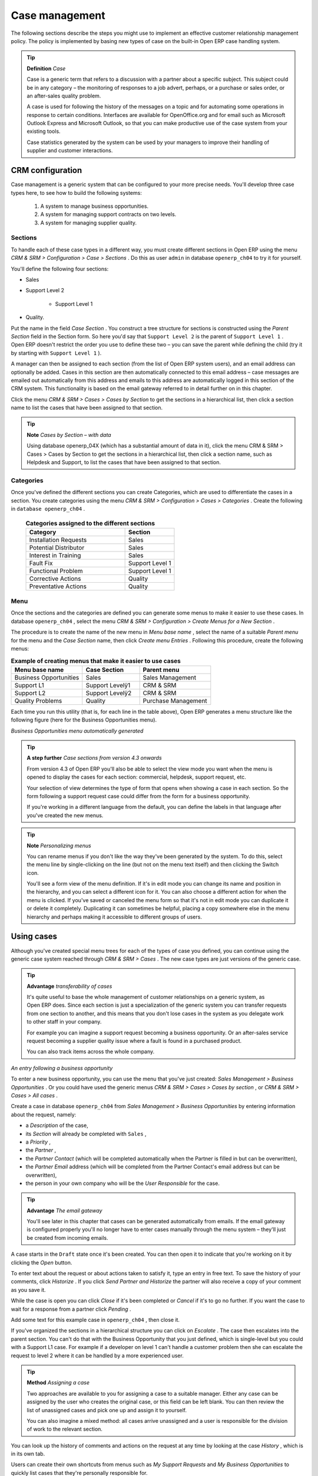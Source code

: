 .. index::
   single: Case management
.. 

Case management
=================

The following sections describe the steps you might use to implement an effective customer relationship management policy. The policy is implemented by basing new types of case on the built-in Open ERP case handling system.

.. index::
   single: Case
.. 

.. tip::   **Definition**  *Case* 

	Case is a generic term that refers to a discussion with a partner about a specific subject. This subject could be in any category – the monitoring of responses to a job advert, perhaps, or a purchase or sales order, or an after-sales quality problem.

	A case is used for following the history of the messages on a topic and for automating some operations in response to certain conditions. Interfaces are available for OpenOffice.org and for email such as Microsoft Outlook Express and Microsoft Outlook, so that you can make productive use of the case system from your existing tools. 

	Case statistics generated by the system can be used by your managers to improve their handling of supplier and customer interactions.

CRM configuration
-------------------

Case management is a generic system that can be configured to your more precise needs. You'll develop three case types here, to see how to build the following systems:

	#. A system to manage business opportunities.

	#. A system for managing support contracts on two levels.

	#. A system for managing supplier quality.

.. index::
   single: Case; Sections
.. 

Sections
^^^^^^^^^

To handle each of these case types in a different way, you must create different sections in Open ERP using the menu  *CRM & SRM > Configuration > Case > Sections* . Do this as user \ ``admin``\   in database \ ``openerp_ch04``\   to try it for yourself.

You'll define the following four sections:

* Sales

* Support Level 2

	- Support Level 1



* Quality. 

Put the name in the field  *Case Section* . You construct a tree structure for sections is constructed using the  *Parent Section*  field in the Section form. So here you'd say that \ ``Support Level 2``\   is the parent of \ ``Support Level 1``\  . Open ERP doesn't restrict the order you use to define these two – you can save the parent while defining the child (try it by starting with \ ``Support Level 1``\  ).

A manager can then be assigned to each section (from the list of Open ERP system users), and an email address can optionally be added. Cases in this section are then automatically connected to this email address – case messages are emailed out automatically from this address and emails to this address are automatically logged in this section of the CRM system. This functionality is based on the email gateway referred to in detail further on in this chapter.

Click the menu  *CRM & SRM > Cases > Cases by Section*  to get the sections in a hierarchical list, then click a section name to list the cases that have been assigned to that section.

.. tip::   **Note**  *Cases by Section – with data* 

	Using database openerp_04X (which has a substantial amount of data in it), click the menu CRM & SRM > Cases > Cases by Section to get the sections in a hierarchical list, then click a section name, such as Helpdesk and Support, to list the cases that have been assigned to that section.
	
.. index::
   single: Case; Categories
.. 

Categories
^^^^^^^^^^^

Once you've defined the different sections you can create Categories, which are used to differentiate the cases in a section. You create categories using the menu  *CRM & SRM > Configuration > Cases > Categories* . Create the following in \ ``database openerp_ch04``\  .


 .. csv-table:: **Categories assigned to the different sections**
   :header: "Category","Section"
   :widths: 30, 15
   
   "Installation Requests","Sales"
   "Potential Distributor","Sales"
   "Interest in Training","Sales"
   "Fault Fix","Support Level 1"
   "Functional Problem","Support Level 1"
   "Corrective Actions","Quality"
   "Preventative Actions","Quality"

.. index::
   single: Case; Menu
.. 

Menu
^^^^

Once the sections and the categories are defined you can generate some menus to make it easier to use these cases. In database \ ``openerp_ch04``\  , select the menu  *CRM & SRM > Configuration > Create Menus for a New Section* .

The procedure is to create the name of the new menu in  *Menu base name* , select the name of a suitable  *Parent menu*  for the menu and the  *Case Section*  name, then click  *Create menu Entries* . Following this procedure, create the following menus:


.. csv-table:: **Example of creating menus that make it easier to use cases**    
   :header: "Menu base name","Case Section","Parent menu"
   :widths: 25,20,25
   
   "Business Opportunities","Sales","Sales Management"
   "Support L1","Support Levelÿ1","CRM & SRM"
   "Support L2","Support Levelÿ2","CRM & SRM"
   "Quality Problems","Quality","Purchase Management"

Each time you run this utility (that is, for each line in the table above), Open ERP generates a menu structure like the following figure (here for the Business Opportunities menu).


.. image::  images/business_ops.png
   :align: center

*Business Opportunities menu automatically generated*


.. tip::   **A step further**  *Case sections from version 4.3 onwards* 

	From version 4.3 of Open ERP you'll also be able to select the view mode you want when the menu is opened to display the cases for each section: commercial, helpdesk, support request, etc.

	Your selection of view determines the type of form that opens when showing a case in each section. So the form following a support request case could differ from the form for a business opportunity.

	If you're working in a different language from the default, you can define the labels in that language after you've created the new menus.

.. tip::   **Note**  *Personalizing menus* 

	You can rename menus if you don't like the way they've been generated by the system. To do this, select the menu line by single-clicking on the line (but not on the menu text itself) and then clicking the Switch icon.

	You'll see a form view of the menu definition. If it's in edit mode you can change its name and position in the hierarchy, and you can select a different icon for it. You can also choose a different action for when the menu is clicked. If you've saved or canceled the menu form so that it's not in edit mode you can duplicate it or delete it completely. Duplicating it can sometimes be helpful, placing a copy somewhere else in the menu hierarchy and perhaps making it accessible to different groups of users.

Using cases
-------------

Although you've created special menu trees for each of the types of case you defined, you can continue using the generic case system reached through  *CRM & SRM > Cases* . The new case types are just versions of the generic case.

.. index::
   single: Case; transferability
.. 

.. tip::   **Advantage**  *transferability of cases* 

	It's quite useful to base the whole management of customer relationships on a generic system, as Open ERP does. Since each section is just a specialization of the generic system you can transfer requests from one section to another, and this means that you don't lose cases in the system as you delegate work to other staff in your company.

	For example you can imagine a support request becoming a business opportunity. Or an after-sales service request becoming a supplier quality issue where a fault is found in a purchased product.

	You can also track items across the whole company.


.. image::  images/crm_case.png
   :align: center

*An entry following a business opportunity*


To enter a new business opportunity, you can use the menu that you've just created:  *Sales Management > Business Opportunities* . Or you could have used the generic menus  *CRM & SRM > Cases > Cases by section* , or  *CRM & SRM > Cases > All cases* .

Create a case in database \ ``openerp_ch04``\   from  *Sales Management > Business Opportunities* by entering information about the request, namely: 

* a  *Description*  of the case,

* its  *Section*  will already be completed with \ ``Sales``\  ,

* a  *Priority* ,

* the  *Partner* ,

* the  *Partner Contact*  (which will be completed automatically when the Partner is filled in but can be overwritten),

* the  *Partner Email*  address (which will be completed from the Partner Contact's email address but can be overwritten),

* the person in your own company who will be the  *User Responsible*  for the case.

.. tip::   **Advantage**  *The email gateway* 

	You'll see later in this chapter that cases can be generated automatically from emails. If the email gateway is configured properly you'll no longer have to enter cases manually through the menu system – they'll just be created from incoming emails.

A case starts in the \ ``Draft``\   state once it's been created. You can then open it to indicate that you're working on it by clicking the  *Open*  button. 

To enter text about the request or about actions taken to satisfy it, type an entry in free text. To save the history of your comments, click  *Historize* . If you click  *Send Partner and Historize*  the partner will also receive a copy of your comment as you save it.

While the case is open you can click  *Close*  if it's been completed or  *Cancel*  if it's to go no further. If you want the case to wait for a response from a partner click  *Pending* .

Add some text for this example case in \ ``openerp_ch04``\  , then close it. 

If you've organized the sections in a hierarchical structure you can click on  *Escalate* . The case then escalates into the parent section. You can't do that with the Business Opportunity that you just defined, which is single-level but you could with a Support L1 case. For example if a developer on level 1 can't handle a customer problem then she can escalate the request to level 2 where it can be handled by a more experienced user.

.. tip::   **Method**  *Assigning a case* 

	Two approaches are available to you for assigning a case to a suitable manager. Either any case can be assigned by the user who creates the original case, or this field can be left blank. You can then review the list of unassigned cases and pick one up and assign it to yourself.

	You can also imagine a mixed method: all cases arrive unassigned and a user is responsible for the division of work to the relevant section.

You can look up the history of comments and actions on the request at any time by looking at the case  *History* , which is in its own tab.

Users can create their own shortcuts from menus such as  *My Support Requests*  and  *My Business Opportunities*  to quickly list cases that they're personally responsible for.

Generating calendars
---------------------

The Open ERP web client can display any type of resource in the form of a timetable. From version 4.3.1 you can generate calendar views for each of your cases as you create menus for those cases.

So if you want to implement a shared calendar for your calendar in Open ERP all you need to do is:

	#. Create a section \ ``Meeting Calendar``\  

	#. Create menus for this section while specifying that you want a calendar view from  *CRM & SRM > Configuration > Create Menus for a New Section* 

You'll get menus enabling you to manage calendars for each employee, and you'll also get a shared calendar for the company. This calendar view is totally dynamic. You can move an event or change its duration just using your mouse.


.. image::  images/crm_calendar1.png
   :align: center
   :scale: 90

*Monthly view of the meeting calendar for cases*


You can change the view and return to the list view, forms or graphs by using the buttons at the top right. Open ERP's usual search tools and filters enable you to filter the events displayed in the calendar or, for example, to display the calendar for only some employees at a time. 


.. image::  images/crm_calendar2.png
   :align: center
   :scale: 90
	   
*Weekly view of the meeting calendar for cases*


.. tip::   **Advantage**  *The generic calendar* 

	Unlike traditional CRM software, Open ERP's calendar view is not limited to displaying appointments. It's available for any type of resource.

	So in addition to the cases handled here, you could obtain calendars of tasks, deliveries, manufacturing orders, sales or personal leave.

	This view is very useful for planning or to get a global overview of a list of dated elements.

Analyzing performance
-----------------------

Since all of your customer communications are integrated into the Open ERP system, you can analyses the performance of your teams in many ways. 

Open ERP has a module that helps handle this – \ ``report_crm``\  . It's not part of the core Open ERP so you must first download it to your desktop from Open ERP's modules repository, then into your server using  *Administration > Modules Management > Import New Module* . Then, for both databases \ ``openerp_04X``\   and \ ``openerp_ch04``\  , install it into the database.

Once you've installed it you can use menu  *CRM & SRM > Reporting*  on database \ ``openerp_04X``\   (which has plenty of data already in it) to create different reports. 


.. image::  images/crm_graph.png
   :align: center

*Analyzing the performance of your support team*


If you want to analyze the performance of your service and support group, for example, use the graph from  *CRM & SRM > Reporting > All Months > Cases by User and Section* . Click the menu to obtain a list view, then click the  *Graph*  button to the top right of the list. The system shows you statistics per user and it's possible to filter on each section and use other criteria for searching. For example, you can type in a date range, click  *Filter* , and see the graph change to reflect the new data.

By default, the system provides a list containing the following information for each month, user and section, and an indication of the state of each set of information:

*  *number of cases* ,

*  *average delay for closing*  the request,

*  *estimated revenue*  for a business opportunity,

*  *estimated cost* ,

* estimate revenue multiplied by the probability of success, to give you an  *estimated weighted revenue*  figure.

.. tip::   **Note**  *Navigating through the statistics* 

	You can obtain more information about a user or a case section from these reports, drilling down into the data displayed. 

	In the web client you click the appropriate text string on one of the lines (such as Demo User or Helpdesk and Support) to open a form for it, and then click one of the buttons in the Action toolbar to the right of the User or Section form that is displayed.

	In the GTK client you'd right-click over the text instead – this brings up a context menu with the same options as the web client would give you.

In version 4.3.1 and beyond you'll be able to specify that the graph view, say, appears by default so that you can consistently present the information more visually.

.. index::
   single: Case; Rule
.. 

Automating actions using rules
-------------------------------

Analyzing figures gives you a better basis for managing all of your services and customer and supplier relationships. But you can do more than just display the figures graphically from time to time.

If the performance of a section, a user or a category of a case is beginning to cause concern then you can use Open ERP's rules system to monitor the situation more closely. Rules enable you to automatically trigger actions depending on criteria you define for each case. They provide a good way of implementing a proper continuous improvement policy for your customer relations and quality of service.

Using these rules you could:

* automatically send emails to the client during different phases of a support request, to keep the client up to date with progress,

* assign the case to another person if the the case manager is on holiday,

* send a reminder to the supplier if their response is delayed too long,

* always mark a case as urgent if it's from a major client,

* transfer the case to technical services if the request is about a technical fault.

To define new rules use the menu  *CRM & SRM > Configuration > Cases > Rules* .


.. image::  images/crm_rule.png
   :align: center

.. index:: 
   single: Rule; Case

*Screenshot of a rule*


The criteria for activating this rule are defined on the main part of the screen. These criteria are:

* a condition about the initial state (for example during the creation of a case – initial state: \ ``None``\  , eventual state: \ ``Draft``\  ),

* a condition about the destination state (for example at the closure of a case to send a confirmation or thank you email),

* the case section to which the rule applies,

* the category for the case,

* a condition about the manager of the case (for example to send copies of case progress to a manager if the client request is handled by a trainee),

* a condition about the priority level (for example to provide different types of reaction depending on the urgency of the request),

* a partner or a category to be applied to the rule,

* a date for the trigger

	- reporting by the date of creation

	- reporting by date of the last action

	- reporting by the length of time that it's been active.



If you have defined several criteria Open ERP will apply the rule only if all of the criteria are valid.

You define the action that will be taken if the rule is met in the second tab of the lower part of the setup window. The following actions are included:

* change the state of the case,

* move the case to a new section,

* assign the case to a system manager,

* change the priority of a case,

* send a reminder to the case manager or a partner,

* attach information (or not) to a reminder,

* send copies of the case discussion to specified email addresses,

* send a predefined email.

	.. note::  *Example 1 Improvement in the quality of support* 

			For example, on the graph that analyses the performance of team support in Figure 4-6 (taken from the database openerp_04X) you can see that the Demo User takes an average time of 3 days and 4 hours to close a customer support request. This is too long. After analyzing the data in depth, you can see that most cases were closed in less than two days, but some may take more than ten days.

			If you think that the quality of service should be improved you can automate certain actions. You could send copies of the discussion to a technical expert if the case remains open for longer than two days, defined by the following rule:

			* Rule Name: Copy to an expert after 2 days,

			* Case state from: Open,

			* Case state to: Open,

			* Responsible: Demo User,

			* Trigger Date: Creation date,

			* Delay after trigger date: 2 days,

			* Add watchers (cc): expert@mycompany.com ,

			* Remind responsible: Yes.

			After the rule has been defined, the expert will receive a copy of the whole discussion between the Demo User and the customer for every case that remains unclosed after two days. He'll be able to interact with the discussion to avoid lengthy delays on complex problems.

			Some companies use several support levels. The first level is handled by the least qualified support people and the higher levels by users who have the advantage of more experience. A user on level 1 can escalate the case to a higher level when necessary.

			To systematically train employees at level 1 you can create the following rule: when the case has been escalated they will continue to be copied on the progress of the case. If a user at support level 1 can't handle a request he can escalate it to level 2. Then when an expert at level 2 answers the customer's request, the level 1 support person also receives the answer to the problem that he couldn't originally handle. So your team can be educated automatically from listening in to the passage of live support calls.

			Suppose that you supply two types of support contract to your customers: Gold and Normal. You can then create a rule which raises the priority of a case automatically if the partner is in the Gold Support Contract category.

			Define the case this way:

			* Rule Name: Priority to Gold Partners,

			* Case state from: /,

			* Case state to: Open,

			* Partner Category: Support Contract / Gold,

			* Set priority to: High.

			Improved client relations can flow from using such rules intelligently. With the statistical control system you can manage certain SLAs (Service Level Agreements) with your customers without a great deal of effort on your part. So you can be selective in replying to those of your partners based on the specific quality of service that you are contracted to supply.

---------

	.. note::  *Example 2 Tracking supplier quality* 

			Remember that an Open ERP partner can be a supplier as much as a customer. You can use the same mechanism for the management of supplier quality as you do for customer support.

			If any of your staff detect a quality problem with a product from a supplier they should create a new case in the Quality section. If the email gateway is installed all you need to do is copy an email to a specified address (for example complaints@mycompany.com) while sending your email of complaint to the supplier. The case is automatically created in Open ERP and the supplier's email response will close the case and be placed automatically in the case history.

			In this case the user can add corrective or preventative actions to conform to ISO 9001, without having to enter every action into Open ERP – most of the information comes just from the emails. 

			The system's statistics provide analyses about the number and the cost of quality problems from different suppliers.

			If certain suppliers don't offer the service quality that you expect you can automatically create rules that:

			* send a reminder to the supplier after a few days if the case still remains open

			* remind the production manager to call the supplier and resolve the situation if the case hasn't been closed within a week

			* select and qualify your suppliers on the basis of their quality of service


.. tip::   **Advantage**  *The CRM portal* 

	Open ERP's portal_service module enables you to open parts of your CRM functionality to suppliers and customers. They can then connect to your system using their own login and follow their orders or requests online. For example the customer could make a support request directly in your system, perhaps avoiding a lengthy process of data entry.

.. index:: Gateway

Using the email gateway
-------------------------

To automate the creation of current cases you can install the email gateway.

The email gateway enables you to use Open ERP's CRM without necessarily using the Open ERP interface. Users can create up-to-date cases just by sending and receiving emails. This system works with the major current email clients such as Microsoft Outlook and Outlook Express, Thunderbird and Evolution.


.. image::  images/crm_gateway.png
   :align: center

*Schematic showing the use of the email gateway*


Installation and Configuration
^^^^^^^^^^^^^^^^^^^^^^^^^^^^^^^

To use the email gateway you must install it on your server. You can use a variety of methods to configure it. Described here is a simple and generic approach using the Fetchmail program under Linux. You'll need a system administrator to carry out this work.

To start with you have to create an email account (POP3 or IMAP) for each Section that you'll want to connect an email to. If you have the support email address \ ``support@pop.mycompany.com``\   you'd use the following entries:

*  *POP server* : \ ``pop.mycompany.com``\  ,

*  *User* : \ ``support``\  ,

*  *Password* : \ ``<mypass>``\  .

You'll also need to choose an Open ERP user that the gateway will use to access your database, such as:

*  *User Id* : \ ``3``\  ,

*  *Password* : \ ``support``\  .

.. tip::   **Technique**  *Identifying a resource* 

	Each resource on the Open ERP system has a unique identifier number. This corresponds to an identifier in the underlying PostgreSQL database table, in the ID column for that resource.

	With the web client you can usually find this number by going to the form view of a resource and clicking the View Log button to the top right of the form. The ID is shown at the top of the Information dialog box. (This didn't work in some of the versions prior to 4.2.3.3.)

	You can also use the GTK client for this. Viewing any resource, such as a User, you can directly see its ID at the bottom left of the form.

Then specify the case section in Open ERP that you'll use when this user is connected by email, for example, the \ ``Helpdesk and Support``\   section.

Install Fetchmail on your Open ERP server. You can download it from the address http://fetchmail.berlios.de/.

.. tip::   **Program**  *Fetchmail* 

	Fetchmail is a Free / Open Source software utility used on Unix-like operating systems to retrieve e-mails with the remote protocols POP, IMAP, ETRN and ODMR on the local system. It's downloadable from this address: http://fetchmail.berlios.de/.

Create a fetchmailrc file that contains the following rules:
::

        # fetchmailrc

        poll pop.mycompany.com proto pop3:

        username support password mypass mda "/path/to/terpmg/openerp-mailgate.py -u3 -padmin -ssupport -esupport@mycompany.com"

Then start the fetchmail program, giving it a link to the configuration file that you just created:

::

        fetchmail -f fetchmailrc

.. tip::   **Technique**  *error detection* 

	If you're executing fetchmail for the first time you should use the -v argument. This makes its output verbose so you can easily see what's happening as the program executes.

.. index::
   single: Case; Create and Maintain
.. 

Creating and maintaining cases
^^^^^^^^^^^^^^^^^^^^^^^^^^^^^^^

Each time you start fetchmail it downloads all the emails and creates or updates the cases in CRM. You can turn fetchmail into a daemon to check all new emails every five minutes by using the command:

fetchmail -d 300

If you want to receive customer requests by email you must first create a rule that automatically assigns new cases to a specified user. You must then verify that this user possesses a suitable email address in the  *Address*  field within Open ERP.

To find out if the new email should create a new case or update an existing case, Open ERP analyzes the subject line of the email. Existing cases are identified by the case number in the subject line, for example 

Re: [101] Problem with ... 

When a customer sends a new request by email the case is automatically created and the email is transferred by the gateway to the user responsible for new cases, changing the subject line to add the case identifier. The user can then respond by emailing or by using the Open ERP interface to the case. If the user responds by email the case can be automatically closed in Open ERP, keeping the responses in the history list. If the partner responds again, the case is reopened.


.. Copyright © Open Object Press. All rights reserved.

.. You may take electronic copy of this publication and distribute it if you don't
.. change the content. You can also print a copy to be read by yourself only.

.. We have contracts with different publishers in different countries to sell and
.. distribute paper or electronic based versions of this book (translated or not)
.. in bookstores. This helps to distribute and promote the Open ERP product. It
.. also helps us to create incentives to pay contributors and authors using author
.. rights of these sales.

.. Due to this, grants to translate, modify or sell this book are strictly
.. forbidden, unless Tiny SPRL (representing Open Object Presses) gives you a
.. written authorisation for this.

.. Many of the designations used by manufacturers and suppliers to distinguish their
.. products are claimed as trademarks. Where those designations appear in this book,
.. and Open ERP Press was aware of a trademark claim, the designations have been
.. printed in initial capitals.

.. While every precaution has been taken in the preparation of this book, the publisher
.. and the authors assume no responsibility for errors or omissions, or for damages
.. resulting from the use of the information contained herein.

.. Published by Open ERP Press, Grand Rosière, Belgium

